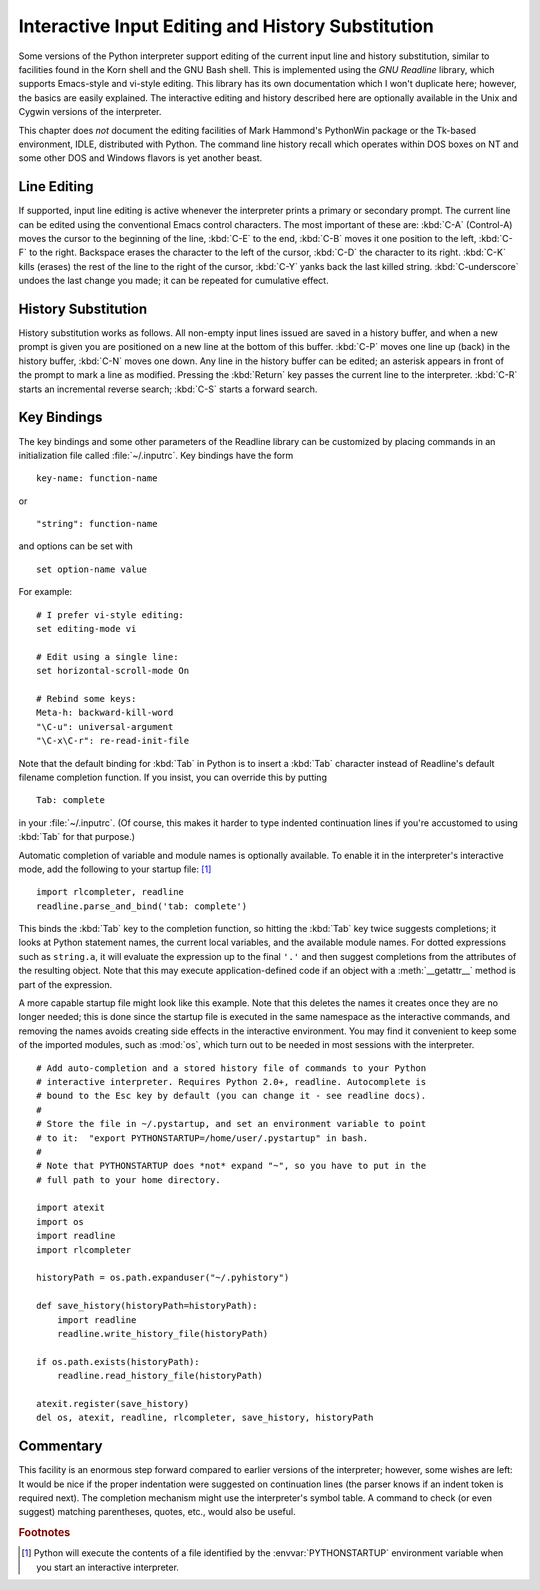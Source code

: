 .. _tut-interacting:

**************************************************
Interactive Input Editing and History Substitution
**************************************************

Some versions of the Python interpreter support editing of the current input
line and history substitution, similar to facilities found in the Korn shell and
the GNU Bash shell.  This is implemented using the *GNU Readline* library, which
supports Emacs-style and vi-style editing.  This library has its own
documentation which I won't duplicate here; however, the basics are easily
explained.  The interactive editing and history described here are optionally
available in the Unix and Cygwin versions of the interpreter.

This chapter does *not* document the editing facilities of Mark Hammond's
PythonWin package or the Tk-based environment, IDLE, distributed with Python.
The command line history recall which operates within DOS boxes on NT and some
other DOS and Windows flavors  is yet another beast.


.. _tut-lineediting:

Line Editing
============

If supported, input line editing is active whenever the interpreter prints a
primary or secondary prompt.  The current line can be edited using the
conventional Emacs control characters.  The most important of these are:
:kbd:`C-A` (Control-A) moves the cursor to the beginning of the line, :kbd:`C-E`
to the end, :kbd:`C-B` moves it one position to the left, :kbd:`C-F` to the
right.  Backspace erases the character to the left of the cursor, :kbd:`C-D` the
character to its right. :kbd:`C-K` kills (erases) the rest of the line to the
right of the cursor, :kbd:`C-Y` yanks back the last killed string.
:kbd:`C-underscore` undoes the last change you made; it can be repeated for
cumulative effect.


.. _tut-history:

History Substitution
====================

History substitution works as follows.  All non-empty input lines issued are
saved in a history buffer, and when a new prompt is given you are positioned on
a new line at the bottom of this buffer. :kbd:`C-P` moves one line up (back) in
the history buffer, :kbd:`C-N` moves one down.  Any line in the history buffer
can be edited; an asterisk appears in front of the prompt to mark a line as
modified.  Pressing the :kbd:`Return` key passes the current line to the
interpreter.  :kbd:`C-R` starts an incremental reverse search; :kbd:`C-S` starts
a forward search.


.. _tut-keybindings:

Key Bindings
============

The key bindings and some other parameters of the Readline library can be
customized by placing commands in an initialization file called
:file:`~/.inputrc`.  Key bindings have the form ::

   key-name: function-name

or ::

   "string": function-name

and options can be set with ::

   set option-name value

For example::

   # I prefer vi-style editing:
   set editing-mode vi

   # Edit using a single line:
   set horizontal-scroll-mode On

   # Rebind some keys:
   Meta-h: backward-kill-word
   "\C-u": universal-argument
   "\C-x\C-r": re-read-init-file

Note that the default binding for :kbd:`Tab` in Python is to insert a :kbd:`Tab`
character instead of Readline's default filename completion function.  If you
insist, you can override this by putting ::

   Tab: complete

in your :file:`~/.inputrc`.  (Of course, this makes it harder to type indented
continuation lines if you're accustomed to using :kbd:`Tab` for that purpose.)

.. index::
   module: rlcompleter
   module: readline

Automatic completion of variable and module names is optionally available.  To
enable it in the interpreter's interactive mode, add the following to your
startup file: [#]_  ::

   import rlcompleter, readline
   readline.parse_and_bind('tab: complete')

This binds the :kbd:`Tab` key to the completion function, so hitting the
:kbd:`Tab` key twice suggests completions; it looks at Python statement names,
the current local variables, and the available module names.  For dotted
expressions such as ``string.a``, it will evaluate the expression up to the
final ``'.'`` and then suggest completions from the attributes of the resulting
object.  Note that this may execute application-defined code if an object with a
:meth:`__getattr__` method is part of the expression.

A more capable startup file might look like this example.  Note that this
deletes the names it creates once they are no longer needed; this is done since
the startup file is executed in the same namespace as the interactive commands,
and removing the names avoids creating side effects in the interactive
environment.  You may find it convenient to keep some of the imported modules,
such as :mod:`os`, which turn out to be needed in most sessions with the
interpreter. ::

   # Add auto-completion and a stored history file of commands to your Python
   # interactive interpreter. Requires Python 2.0+, readline. Autocomplete is
   # bound to the Esc key by default (you can change it - see readline docs).
   #
   # Store the file in ~/.pystartup, and set an environment variable to point
   # to it:  "export PYTHONSTARTUP=/home/user/.pystartup" in bash.
   #
   # Note that PYTHONSTARTUP does *not* expand "~", so you have to put in the
   # full path to your home directory.

   import atexit
   import os
   import readline
   import rlcompleter

   historyPath = os.path.expanduser("~/.pyhistory")

   def save_history(historyPath=historyPath):
       import readline
       readline.write_history_file(historyPath)

   if os.path.exists(historyPath):
       readline.read_history_file(historyPath)

   atexit.register(save_history)
   del os, atexit, readline, rlcompleter, save_history, historyPath


.. _tut-commentary:

Commentary
==========

This facility is an enormous step forward compared to earlier versions of the
interpreter; however, some wishes are left: It would be nice if the proper
indentation were suggested on continuation lines (the parser knows if an indent
token is required next).  The completion mechanism might use the interpreter's
symbol table.  A command to check (or even suggest) matching parentheses,
quotes, etc., would also be useful.

.. %
   Do we mention IPython? DUBOIS

.. rubric:: Footnotes

.. [#] Python will execute the contents of a file identified by the
   :envvar:`PYTHONSTARTUP` environment variable when you start an interactive
   interpreter.

